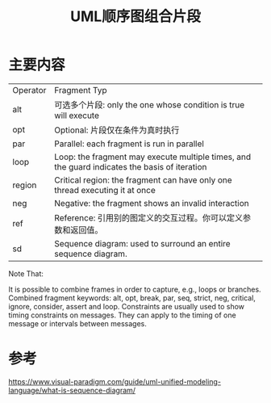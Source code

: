 #+title: UML顺序图组合片段
#+roam_alias: "combined fragment"
#+roam_tags: UML

* 主要内容
| Operator | Fragment Typ                                                                                  |
| alt      | 可选多个片段: only the one whose condition is true will execute                               |
| opt      | Optional: 片段仅在条件为真时执行                                                              |
| par      | Parallel: each fragment is run in parallel                                                    |
| loop     | Loop: the fragment may execute multiple times, and the guard indicates the basis of iteration |
| region   | Critical region: the fragment can have only one thread executing it at once                   |
| neg      | Negative: the fragment shows an invalid interaction                                           |
| ref      | Reference: 引用别的图定义的交互过程。你可以定义参数和返回值。                                 |
| sd       | Sequence diagram: used to surround an entire sequence diagram.                                |

Note That:

    It is possible to combine frames in order to capture, e.g., loops or branches.
    Combined fragment keywords: alt, opt, break, par, seq, strict, neg, critical, ignore, consider, assert and loop.
    Constraints are usually used to show timing constraints on messages. They can apply to the timing of one message or intervals between messages.

* 参考
https://www.visual-paradigm.com/guide/uml-unified-modeling-language/what-is-sequence-diagram/

